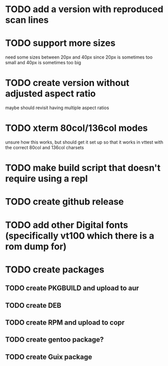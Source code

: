* TODO add a version with reproduced scan lines
* TODO support more sizes
need some sizes between 20px and 40px since 20px is sometimes too small and 40px is sometimes too big
* TODO create version without adjusted aspect ratio 
maybe should revisit having multiple aspect ratios 
* TODO xterm 80col/136col modes
unsure how this works, but should get it set up so that it works in vttest with the correct 80col and 136col charsets
* TODO make build script that doesn't require using a repl
* TODO create github release
* TODO add other Digital fonts (specifically vt100 which there is a rom dump for)
* TODO create packages
** TODO create PKGBUILD and upload to aur
** TODO create DEB
** TODO create RPM and upload to copr
** TODO create gentoo package?
** TODO create Guix package
